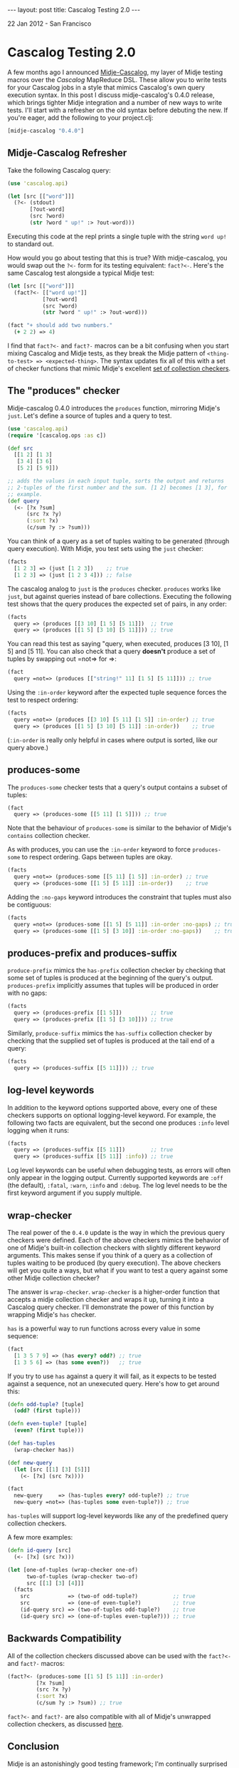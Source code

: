 #+STARTUP: showall indent
#+STARTUP: hidestars
#+BEGIN_HTML
---
layout: post
title: Cascalog Testing 2.0
---

<p class="meta">22 Jan 2012 - San Francisco</p>
#+END_HTML

* Cascalog Testing 2.0

A few months ago I announced [[http://sritchie.github.com/2011/09/30/testing-cascalog-with-midje.html][Midje-Cascalog]], my layer of Midje testing macros over the [[www.cascalog.org][Cascalog]] MapReduce DSL. These allow you to write tests for your Cascalog jobs in a style that mimics Cascalog's own query execution syntax. In this post I discuss midje-cascalog's 0.4.0 release, which brings tighter Midje integration and a number of new ways to write tests. I'll start with a refresher on the old syntax before debuting the new. If you're eager, add the following to your project.clj:

#+begin_src clojure
[midje-cascalog "0.4.0"]
#+end_src

** Midje-Cascalog Refresher

Take the following Cascalog query:

#+begin_src clojure
  (use 'cascalog.api)
  
  (let [src [["word"]]]
    (?<- (stdout)
         [?out-word]
         (src ?word)
         (str ?word " up!" :> ?out-word)))
#+end_src

Executing this code at the repl prints a single tuple with the string =word up!= to standard out.

How would you go about testing that this is true? With midje-cascalog, you would swap out the =?<-= form for its testing equivalent: =fact?<-=. Here's the same Cascalog test alongside a typical Midje test:

#+begin_src clojure
  (let [src [["word"]]]
    (fact?<- [["word up!"]]
             [?out-word]
             (src ?word)
             (str ?word " up!" :> ?out-word)))
  
  (fact "+ should add two numbers."
    (+ 2 2) => 4)
#+end_src

I find that =fact?<-= and =fact?-= macros can be a bit confusing when you start mixing Cascalog and Midje tests, as they break the Midje pattern of =<thing-to-test> => <expected-thing>=. The syntax updates fix all of this with a set of checker functions that mimic Midje's excellent [[https://github.com/marick/Midje/wiki/Checkers-for-collections-and-strings][set of collection checkers]].

** The "produces" checker

Midje-cascalog 0.4.0 introduces the =produces= function, mirroring Midje's =just=. Let's define a source of tuples and a query to test.

#+begin_src clojure
  (use 'cascalog.api)
  (require '[cascalog.ops :as c])
  
  (def src
    [[1 2] [1 3]
     [3 4] [3 6]
     [5 2] [5 9]])
  
  ;; adds the values in each input tuple, sorts the output and returns
  ;; 2-tuples of the first number and the sum. [1 2] becomes [1 3], for
  ;; example.
  (def query
    (<- [?x ?sum]
        (src ?x ?y)
        (:sort ?x)
        (c/sum ?y :> ?sum)))  
#+end_src

You can think of a query as a set of tuples waiting to be generated (through query execution). With Midje, you test sets using the =just= checker:

#+begin_src clojure
  (facts
    [1 2 3] => (just [1 2 3])    ;; true
    [1 2 3] => (just [1 2 3 4])) ;; false
#+end_src

The cascalog analog to =just= is the =produces= checker. =produces= works like =just=, but against queries instead of bare collections. Executing the following test shows that the query produces the expected set of pairs, in any order:

#+begin_src clojure
  (facts
    query => (produces [[3 10] [1 5] [5 11]])  ;; true
    query => (produces [[1 5] [3 10] [5 11]])) ;; true  
#+end_src

You can read this test as saying "query, when executed, produces [3 10], [1 5] and [5 11]. You can also check that a query *doesn't* produce a set of tuples by swapping out =not=> for =>:

#+begin_src clojure
  (fact
    query =not=> (produces [["string!" 11] [1 5] [5 11]])) ;; true
#+end_src

Using the =:in-order= keyword after the expected tuple sequence forces the test to respect ordering:

#+begin_src clojure
  (facts    
    query =not=> (produces [[3 10] [5 11] [1 5]] :in-order) ;; true
    query => (produces [[1 5] [3 10] [5 11]] :in-order))    ;; true
#+end_src

(=:in-order= is really only helpful in cases where output is sorted, like our query above.)

** produces-some

The =produces-some= checker tests that a query's output contains a subset of tuples:

#+begin_src clojure    
  (fact
    query => (produces-some [[5 11] [1 5]])) ;; true
#+end_src

Note that the behaviour of =produces-some= is similar to the behavior of Midje's =contains= collection checker.

As with produces, you can use the =:in-order= keyword to force =produces-some= to respect ordering. Gaps between tuples are okay.

#+begin_src clojure    
  (facts
    query =not=> (produces-some [[5 11] [1 5]] :in-order) ;; true
    query => (produces-some [[1 5] [5 11]] :in-order))    ;; true
#+end_src

Adding the =:no-gaps= keyword introduces the constraint that tuples must also be contiguous:

#+begin_src clojure    
  (facts    
    query =not=> (produces-some [[1 5] [5 11]] :in-order :no-gaps) ;; true
    query => (produces-some [[1 5] [3 10]] :in-order :no-gaps))    ;; true
#+end_src

** produces-prefix and produces-suffix

=produce-prefix= mimics the =has-prefix= collection checker by checking that some set of tuples is produced at the beginning of the query's output. =produces-prefix= implicitly assumes that tuples will be produced in order with no gaps:

#+begin_src clojure    
  (facts    
    query => (produces-prefix [[1 5]])         ;; true
    query => (produces-prefix [[1 5] [3 10]])) ;; true
#+end_src

Similarly, =produce-suffix= mimics the =has-suffix= collection checker by checking that the supplied set of tuples is produced at the tail end of a query:

#+begin_src clojure    
  (facts
    query => (produces-suffix [[5 11]])) ;; true
#+end_src

** log-level keywords

In addition to the keyword options supported above, every one of these checkers supports on optional logging-level keyword. For example, the following two facts are equivalent, but the second one produces =:info= level logging when it runs:

#+begin_src clojure
  (facts
    query => (produces-suffix [[5 11]])        ;; true
    query => (produces-suffix [[5 11]] :info)) ;; true
#+end_src

Log level keywords can be useful when debugging tests, as errors will often only appear in the logging output. Currently supported keywords are =:off= (the default), =:fatal=, =:warn=, =:info= and =:debug=. The log level needs to be the first keyword argument if you supply multiple.

** wrap-checker

The real power of the =0.4.0= update is the way in which the previous query checkers were defined. Each of the above checkers mimics the behavior of one of Midje's built-in collection checkers with slightly different keyword arguments. This makes sense if you think of a query as a collection of tuples waiting to be produced (by query execution). The above checkers will get you quite a ways, but what if you want to test a query against some other Midje collection checker?

The answer is =wrap-checker=. =wrap-checker= is a higher-order function that accepts a midje collection checker and wraps it up, turning it into a Cascalog query checker. I'll demonstrate the power of this function by wrapping  Midje's =has= checker.

=has= is a powerful way to run functions across every value in some sequence:

#+begin_src clojure
  (fact
    [1 3 5 7 9] => (has every? odd?) ;; true
    [1 3 5 6] => (has some even?))   ;; true
#+end_src

If you try to use =has= against a query it will fail, as it expects to be tested against a sequence, not an unexecuted query. Here's how to get around this:

#+begin_src clojure
  (defn odd-tuple? [tuple]
    (odd? (first tuple)))
  
  (defn even-tuple? [tuple]
    (even? (first tuple)))

  (def has-tuples
    (wrap-checker has))
  
  (def new-query
    (let [src [[1] [3] [5]]]
      (<- [?x] (src ?x))))
  
  (fact
    new-query     => (has-tuples every? odd-tuple?) ;; true
    new-query =not=> (has-tuples some even-tuple?)) ;; true  
  
#+end_src

=has-tuples= will support log-level keywords like any of the predefined query collection checkers.

A few more examples:

#+begin_src clojure  
  (defn id-query [src]
    (<- [?x] (src ?x)))
  
  (let [one-of-tuples (wrap-checker one-of)
        two-of-tuples (wrap-checker two-of)
        src [[1] [3] [4]]]
    (facts
      src            => (two-of odd-tuple?)           ;; true
      src            => (one-of even-tuple?)          ;; true
      (id-query src) => (two-of-tuples odd-tuple?)    ;; true
      (id-query src) => (one-of-tuples even-tuple?))) ;; true  
#+end_src

** Backwards Compatibility

All of the collection checkers discussed above can be used with the =fact?<-= and =fact?-= macros:

#+begin_src clojure
  (fact?<- (produces-some [[1 5] [5 11]] :in-order)
           [?x ?sum]
           (src ?x ?y)
           (:sort ?x)
           (c/sum ?y :> ?sum)) ;; true
#+end_src

=fact?<-= and =fact?-= are also compatible with all of Midje's unwrapped collection checkers, as discussed [[http://sritchie.github.com/2011/09/30/testing-cascalog-with-midje.html][here]].

** Conclusion

Midje is an astonishingly good testing framework; I'm continually surprised by how well its idioms and conventions satisfy Cascalog's needs. In my next post here I'll go over some of the more subtle details of the =wrap-checker= function. For the curious, [[https://github.com/sritchie/midje-cascalog/blob/develop/src/midje/cascalog.clj#L39][here's the code]].

If you'd like more information or additional features, please add your thoughts to the [[https://github.com/sritchie/midje-cascalog/issues][midje-cascalog github issues page]], or let me know in the comments below (or on twitter! I'm [[www.twitter.com/sritchie09][@sritchie09]].)
